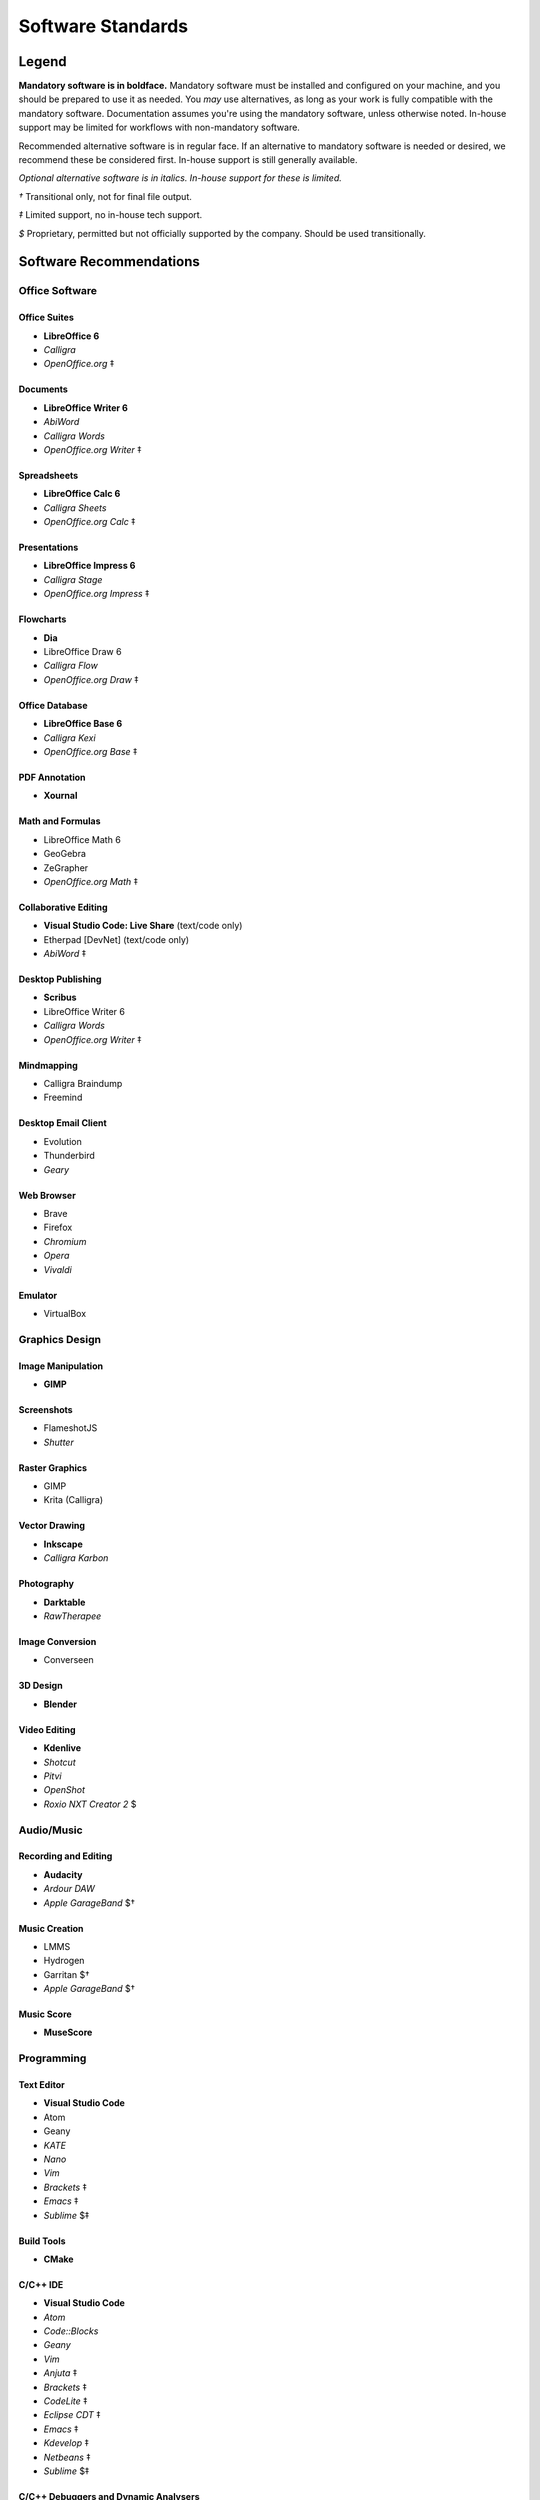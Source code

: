 Software Standards
####################################

Legend
=====================================

**Mandatory software is in boldface.** Mandatory software must be installed and configured
on your machine, and you should be prepared to use it as needed. You *may* use alternatives,
as long as your work is fully compatible with the mandatory software. Documentation assumes
you're using the mandatory software, unless otherwise noted. In-house support may be limited
for workflows with non-mandatory software.

Recommended alternative software is in regular face. If an alternative to mandatory software
is needed or desired, we recommend these be considered first. In-house support is still
generally available.

*Optional alternative software is in italics. In-house support for these is limited.*

`†` Transitional only, not for final file output.

`‡` Limited support, no in-house tech support.

`$` Proprietary, permitted but not officially supported by the company.
Should be used transitionally.

Software Recommendations
=====================================

Office Software
-------------------------------------

Office Suites
^^^^^^^^^^^^^^^^^^^^^^^^^^^^^^^^^^^^^

- **LibreOffice 6**
- *Calligra*
- *OpenOffice.org* ‡

Documents
^^^^^^^^^^^^^^^^^^^^^^^^^^^^^^^^^^^^^

- **LibreOffice Writer 6**
- *AbiWord*
- *Calligra Words*
- *OpenOffice.org Writer* ‡

Spreadsheets
^^^^^^^^^^^^^^^^^^^^^^^^^^^^^^^^^^^^^

- **LibreOffice Calc 6**
- *Calligra Sheets*
- *OpenOffice.org Calc* ‡

Presentations
^^^^^^^^^^^^^^^^^^^^^^^^^^^^^^^^^^^^^

- **LibreOffice Impress 6**
- *Calligra Stage*
- *OpenOffice.org Impress* ‡

Flowcharts
^^^^^^^^^^^^^^^^^^^^^^^^^^^^^^^^^^^^^

- **Dia**
- LibreOffice Draw 6
- *Calligra Flow*
- *OpenOffice.org Draw* ‡

Office Database
^^^^^^^^^^^^^^^^^^^^^^^^^^^^^^^^^^^^^

- **LibreOffice Base 6**
- *Calligra Kexi*
- *OpenOffice.org Base* ‡

PDF Annotation
^^^^^^^^^^^^^^^^^^^^^^^^^^^^^^^^^^^^^

- **Xournal**

Math and Formulas
^^^^^^^^^^^^^^^^^^^^^^^^^^^^^^^^^^^^^

- LibreOffice Math 6
- GeoGebra
- ZeGrapher
- *OpenOffice.org Math* ‡

Collaborative Editing
^^^^^^^^^^^^^^^^^^^^^^^^^^^^^^^^^^^^^

- **Visual Studio Code: Live Share** (text/code only)
- Etherpad [DevNet] (text/code only)
- *AbiWord* ‡

Desktop Publishing
^^^^^^^^^^^^^^^^^^^^^^^^^^^^^^^^^^^^^

- **Scribus**
- LibreOffice Writer 6
- *Calligra Words*
- *OpenOffice.org Writer* ‡

Mindmapping
^^^^^^^^^^^^^^^^^^^^^^^^^^^^^^^^^^^^^

- Calligra Braindump
- Freemind

Desktop Email Client
^^^^^^^^^^^^^^^^^^^^^^^^^^^^^^^^^^^^^

- Evolution
- Thunderbird
- *Geary*

Web Browser
^^^^^^^^^^^^^^^^^^^^^^^^^^^^^^^^^^^^^

- Brave
- Firefox
- *Chromium*
- *Opera*
- *Vivaldi*

Emulator
^^^^^^^^^^^^^^^^^^^^^^^^^^^^^^^^^^^^^

- VirtualBox

Graphics Design
-------------------------------------

Image Manipulation
^^^^^^^^^^^^^^^^^^^^^^^^^^^^^^^^^^^^^

- **GIMP**

Screenshots
^^^^^^^^^^^^^^^^^^^^^^^^^^^^^^^^^^^^^

- FlameshotJS
- *Shutter*

Raster Graphics
^^^^^^^^^^^^^^^^^^^^^^^^^^^^^^^^^^^^^

- GIMP
- Krita (Calligra)

Vector Drawing
^^^^^^^^^^^^^^^^^^^^^^^^^^^^^^^^^^^^^

- **Inkscape**
- *Calligra Karbon*

Photography
^^^^^^^^^^^^^^^^^^^^^^^^^^^^^^^^^^^^^

- **Darktable**
- *RawTherapee*

Image Conversion
^^^^^^^^^^^^^^^^^^^^^^^^^^^^^^^^^^^^^

- Converseen

3D Design
^^^^^^^^^^^^^^^^^^^^^^^^^^^^^^^^^^^^^

- **Blender**

Video Editing
^^^^^^^^^^^^^^^^^^^^^^^^^^^^^^^^^^^^^

- **Kdenlive**
- *Shotcut*
- *Pitvi*
- *OpenShot*
- *Roxio NXT Creator 2* $

Audio/Music
--------------------------------------

Recording and Editing
^^^^^^^^^^^^^^^^^^^^^^^^^^^^^^^^^^^^^^

- **Audacity**
- *Ardour DAW*
- *Apple GarageBand* $†

Music Creation
^^^^^^^^^^^^^^^^^^^^^^^^^^^^^^^^^^^^^^^

- LMMS
- Hydrogen
- Garritan $†
- *Apple GarageBand* $†

Music Score
^^^^^^^^^^^^^^^^^^^^^^^^^^^^^^^^^^^^^^^

- **MuseScore**

Programming
---------------------------------------

Text Editor
^^^^^^^^^^^^^^^^^^^^^^^^^^^^^^^^^^^^^^^

- **Visual Studio Code**
- Atom
- Geany
- *KATE*
- *Nano*
- *Vim*
- *Brackets* ‡
- *Emacs* ‡
- *Sublime* $‡

Build Tools
^^^^^^^^^^^^^^^^^^^^^^^^^^^^^^^^^^^^^^^^

- **CMake**

C/C++ IDE
^^^^^^^^^^^^^^^^^^^^^^^^^^^^^^^^^^^^^^^^

- **Visual Studio Code**
- *Atom*
- *Code::Blocks*
- *Geany*
- *Vim*
- *Anjuta* ‡
- *Brackets* ‡
- *CodeLite* ‡
- *Eclipse CDT* ‡
- *Emacs* ‡
- *Kdevelop* ‡
- *Netbeans* ‡
- *Sublime* $‡

C/C++ Debuggers and Dynamic Analysers
^^^^^^^^^^^^^^^^^^^^^^^^^^^^^^^^^^^^^^^^

- **Visual Studio Code** (debugging frontend)
- **gdb** or **lldb**
- **KCacheGrind**
- **Valgrind**
- Bless Hex Editor
- Nemiver
- Sysprof

C/C++ Static Analysers and Formatters
^^^^^^^^^^^^^^^^^^^^^^^^^^^^^^^^^^^^^^^^

- **clang-format**
- **cppcheck**
- AStyle
- cccc

C/C++ Testing
^^^^^^^^^^^^^^^^^^^^^^^^^^^^^^^^^^^^^^^^

- **Goldilocks**

Containers
^^^^^^^^^^^^^^^^^^^^^^^^^^^^^^^^^^^^^^^^

- **Docker**

RestructuredText IDE
^^^^^^^^^^^^^^^^^^^^^^^^^^^^^^^^^^^^^^^^

- **Visual Studio Code**
- *Atom*
- *Geany*
- *Vim*
- *Brackets* ‡

Collaboration/Pair Programming
^^^^^^^^^^^^^^^^^^^^^^^^^^^^^^^^^^^^^^^^

- **Visual Studio Code: Live Share**

Python IDE
^^^^^^^^^^^^^^^^^^^^^^^^^^^^^^^^^^^^^^^^

- **Visual Studio Code**
- *Atom*
- *Geany*
- *NINJA-IDE*
- *PyCharm Community Edition*
- *Vim*
- *Aptana* ‡
- *Brackets* ‡
- *Emacs* ‡
- *Eric* ‡
- *Pydev* ‡
- *Kdevelop* ‡
- *Spyder* ‡
- *Sublime* $‡

Python Debuggers and Dynamic Analysers
^^^^^^^^^^^^^^^^^^^^^^^^^^^^^^^^^^^^^^^^

- **pdb**
- *pudb*

Python Static Analysers and Formatters
^^^^^^^^^^^^^^^^^^^^^^^^^^^^^^^^^^^^^^^^

- **black**
- **flake8** (includes PyFlakes, pycodestyle, mccabe)
- bandit
- flake8-bandit
- flake8-datetimez
- flake8-docstrings
- flake8-pytest
- flake8-mypy
- flake8-regex
- flake8-requirements
- mypy
- pydocstyle
- *pylint*

Python Testing
^^^^^^^^^^^^^^^^^^^^^^^^^^^^^^^^^^^^^^^^

- **pytest**
- **ward**

Version Control Software
^^^^^^^^^^^^^^^^^^^^^^^^^^^^^^^^^^^^^^^^

- **Git**
- **Arcanist**
- **Meld**
- Git Cola

Operating Systems
-------------------------------------

- Ubuntu
- *Debian*
- *Kubuntu*
- *Linux Mint*
- *Lubuntu*
- *Ubuntu Studio*
- *Xubuntu*
- *Arch Linux* ‡
- *Fedora* ‡
- *Windows 10 with WSL* ‡

Disallowed Software
=====================================

..  NOTE:: This list doesn't apply to open source contributors, although we
    strongly discourage use of the software below.

Why Disallow Software?
--------------------------------------

The idea of “Officially Disallowing” software for company use might initially
seem to be overkill, but there is a logic to it. The decision is, again, not
made lightly. In most cases, the software title in question contains security
and privacy issues, bugs, or compatibility issues that make its use a
significant business and development risk. In other cases, the software is
disallowed on grounds of licensing issues. Paying several thousand dollars
extra for commercial licensing is impractical when there is equivalent
open-source software available.

It is worth noting that, while not the sole factor, drastic conflicts in
business ethics were also taken into consideration. MousePaw Media is built
around the conviction that educational and creative technologies should be
accessible to everyone, not just those with a lot of money. Relying on
corporations whose business practices are at stark odds with this ethic is,
frankly, counter-intuitive.

Disallowed Software List
----------------------------------------

The following may NOT be used for company purposes, under any circumstances,
unless otherwise noted or unless special permission is given by a supervisor.
If you need more details, talk to Jason C. McDonald directly. (You are welcome
to use these for personal reasons all you want.

Adobe
^^^^^^^^^^^^^^^^^^^^^^^^^^^^^^^^^^^^^^^^

No Adobe products may be used for development, due to licensing costs,
file-type compatibility, and ethical concerns. (All useful Adobe products have
an open-source equivalent in our present standards.) This includes Adobe Flash.

Autodesk
^^^^^^^^^^^^^^^^^^^^^^^^^^^^^^^^^^^^^^^^

No Autodesk products may be used for development, due to licensing costs,
file-type compatibility, and ethical concerns. (All useful Autodesk products
have an open-source equivalent in our present standards.) This includes
AutoCAD, 3ds Max, Maya, and Sketchbook.

Existing files may be opened with personal copies of Autodesk software for
review and export purposes only.

MP3 File Format
^^^^^^^^^^^^^^^^^^^^^^^^^^^^^^^^^^^^^^^^

Due to licensing and patent concerns, the MP3 format may NOT be used for any
audio.

EXCEPTION: A copy (NOT the master) of the audio may be saved as an MP3 for
compatibility with third-party services and software. Distribution in MP3 is
only allowed if the distribution platform strictly requires that format.

Microsoft Internet Explorer
^^^^^^^^^^^^^^^^^^^^^^^^^^^^^^^^^^^^^^^^

Due to serious security and performance issues, Microsoft Internet Explorer is
NOT to be used under any circumstances for company purposes, including (but not
limited to) accessing the staff network, company-commissioned web design, or
accessing any website for work-related reasons.

..  NOTE: Our web design standards only support IE collaterally.

Microsoft Office
^^^^^^^^^^^^^^^^^^^^^^^^^^^^^^^^^^^^^^^^

Due to some ODT compatibility issues, and a lack of in-company training and
support, Microsoft Office is NOT to be used on any company documents.

Trimble SketchUp (formerly Google SketchUp)
^^^^^^^^^^^^^^^^^^^^^^^^^^^^^^^^^^^^^^^^^^^^^^^^

Due to licensing costs, SketchUp may only be used for internal idea drafting,
and is strongly discouraged even for this.

Microsoft Windows
----------------------------------------

As of 2019, due to revisions in the Terms of Service and Privacy Policies for
Microsoft, we have lifted the ban on Microsoft Windows. However, **we still
require Linux for development work**. In circumstances where Linux is directly
uninstallable on a work machine, Windows 10 with Windows Subsystem for Linux
may be used.
